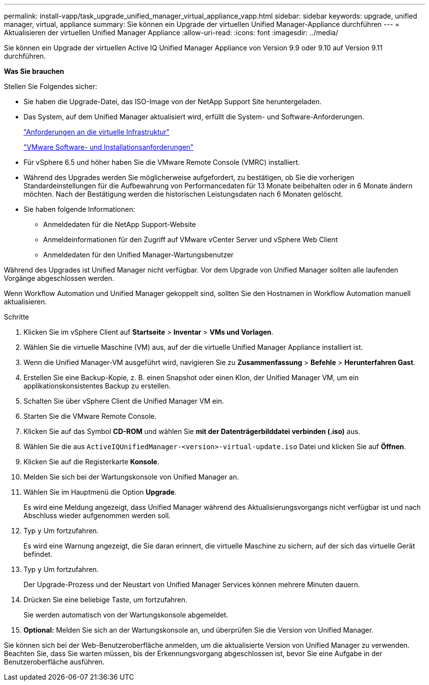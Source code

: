 ---
permalink: install-vapp/task_upgrade_unified_manager_virtual_appliance_vapp.html 
sidebar: sidebar 
keywords: upgrade, unified manager, virtual, appliance 
summary: Sie können ein Upgrade der virtuellen Unified Manager-Appliance durchführen 
---
= Aktualisieren der virtuellen Unified Manager Appliance
:allow-uri-read: 
:icons: font
:imagesdir: ../media/


[role="lead"]
Sie können ein Upgrade der virtuellen Active IQ Unified Manager Appliance von Version 9.9 oder 9.10 auf Version 9.11 durchführen.

*Was Sie brauchen*

Stellen Sie Folgendes sicher:

* Sie haben die Upgrade-Datei, das ISO-Image von der NetApp Support Site heruntergeladen.
* Das System, auf dem Unified Manager aktualisiert wird, erfüllt die System- und Software-Anforderungen.
+
link:concept_virtual_infrastructure_or_hardware_system_requirements.html["Anforderungen an die virtuelle Infrastruktur"]

+
link:reference_vmware_software_and_installation_requirements.html["VMware Software- und Installationsanforderungen"]

* Für vSphere 6.5 und höher haben Sie die VMware Remote Console (VMRC) installiert.
* Während des Upgrades werden Sie möglicherweise aufgefordert, zu bestätigen, ob Sie die vorherigen Standardeinstellungen für die Aufbewahrung von Performancedaten für 13 Monate beibehalten oder in 6 Monate ändern möchten. Nach der Bestätigung werden die historischen Leistungsdaten nach 6 Monaten gelöscht.
* Sie haben folgende Informationen:
+
** Anmeldedaten für die NetApp Support-Website
** Anmeldeinformationen für den Zugriff auf VMware vCenter Server und vSphere Web Client
** Anmeldedaten für den Unified Manager-Wartungsbenutzer




Während des Upgrades ist Unified Manager nicht verfügbar. Vor dem Upgrade von Unified Manager sollten alle laufenden Vorgänge abgeschlossen werden.

Wenn Workflow Automation und Unified Manager gekoppelt sind, sollten Sie den Hostnamen in Workflow Automation manuell aktualisieren.

.Schritte
. Klicken Sie im vSphere Client auf *Startseite* > *Inventar* > *VMs und Vorlagen*.
. Wählen Sie die virtuelle Maschine (VM) aus, auf der die virtuelle Unified Manager Appliance installiert ist.
. Wenn die Unified Manager-VM ausgeführt wird, navigieren Sie zu *Zusammenfassung* > *Befehle* > *Herunterfahren Gast*.
. Erstellen Sie eine Backup-Kopie, z. B. einen Snapshot oder einen Klon, der Unified Manager VM, um ein applikationskonsistentes Backup zu erstellen.
. Schalten Sie über vSphere Client die Unified Manager VM ein.
. Starten Sie die VMware Remote Console.
. Klicken Sie auf das Symbol *CD-ROM* und wählen Sie *mit der Datenträgerbilddatei verbinden (.iso)* aus.
. Wählen Sie die aus `ActiveIQUnifiedManager-<version>-virtual-update.iso` Datei und klicken Sie auf *Öffnen*.
. Klicken Sie auf die Registerkarte *Konsole*.
. Melden Sie sich bei der Wartungskonsole von Unified Manager an.
. Wählen Sie im Hauptmenü die Option *Upgrade*.
+
Es wird eine Meldung angezeigt, dass Unified Manager während des Aktualisierungsvorgangs nicht verfügbar ist und nach Abschluss wieder aufgenommen werden soll.

. Typ `y` Um fortzufahren.
+
Es wird eine Warnung angezeigt, die Sie daran erinnert, die virtuelle Maschine zu sichern, auf der sich das virtuelle Gerät befindet.

. Typ `y` Um fortzufahren.
+
Der Upgrade-Prozess und der Neustart von Unified Manager Services können mehrere Minuten dauern.

. Drücken Sie eine beliebige Taste, um fortzufahren.
+
Sie werden automatisch von der Wartungskonsole abgemeldet.

. *Optional:* Melden Sie sich an der Wartungskonsole an, und überprüfen Sie die Version von Unified Manager.


Sie können sich bei der Web-Benutzeroberfläche anmelden, um die aktualisierte Version von Unified Manager zu verwenden. Beachten Sie, dass Sie warten müssen, bis der Erkennungsvorgang abgeschlossen ist, bevor Sie eine Aufgabe in der Benutzeroberfläche ausführen.
